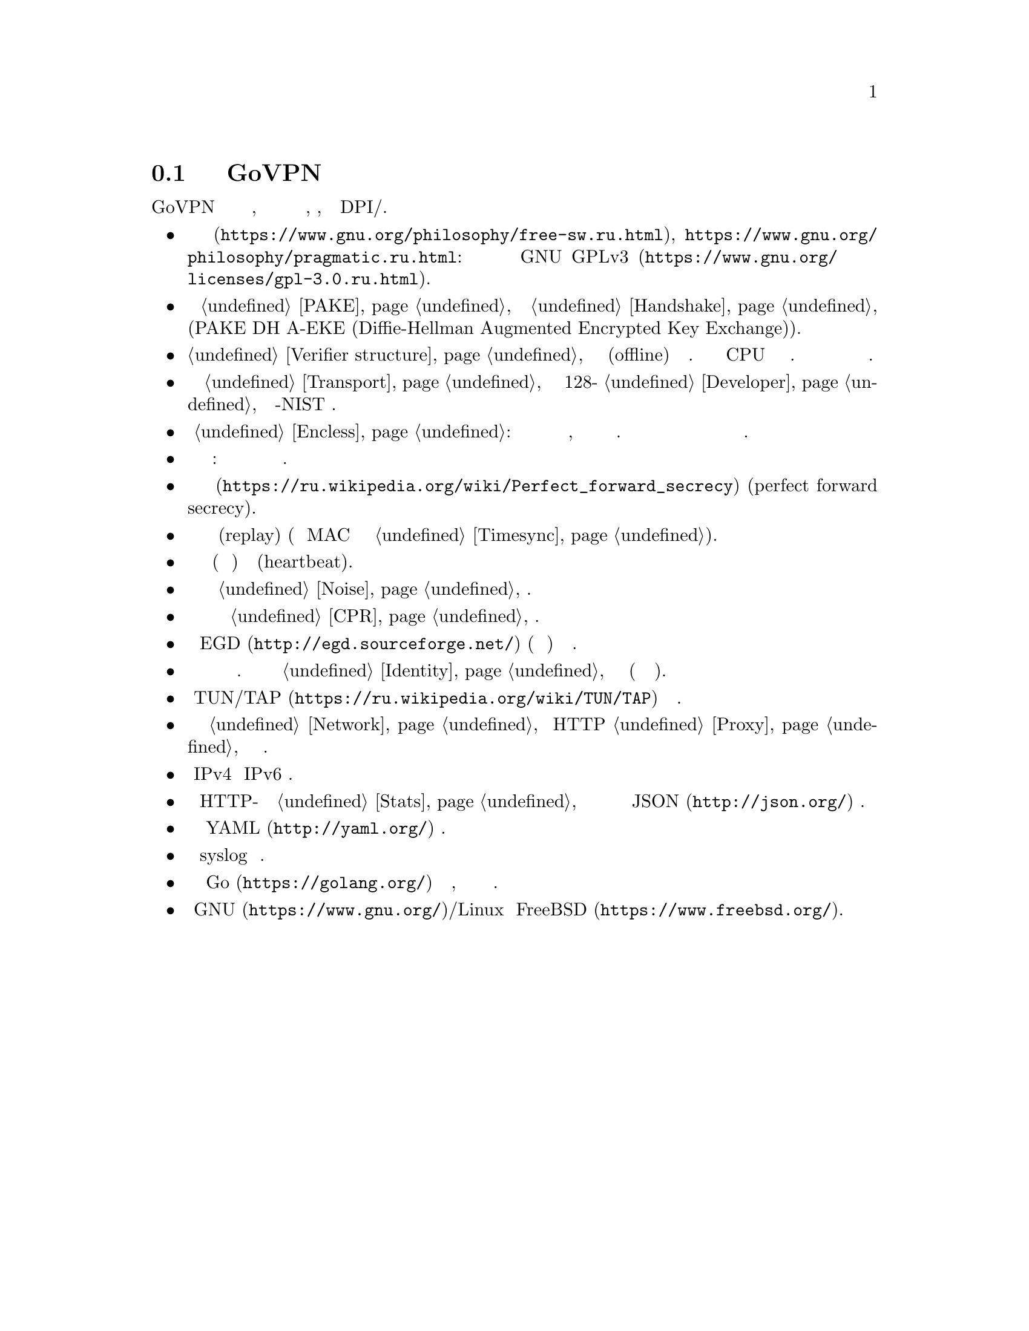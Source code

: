 @node О демоне
@section Подробнее о демоне GoVPN

GoVPN это простой демон виртуальных частных сетей, код которого нацелен
на лёгкость чтения и анализа, безопасность, устойчивость к DPI/цензуре.

@itemize

@item
@url{https://www.gnu.org/philosophy/free-sw.ru.html, Свободное программное
обеспечение}, @url{https://www.gnu.org/philosophy/pragmatic.ru.html, копилефт}:
лицензировано под условиями @url{https://www.gnu.org/licenses/gpl-3.0.ru.html,
GNU GPLv3}.

@item
Быстрый сильный @ref{PAKE, аутентифицируемый по парольной фразе}
несбалансированный протокол @ref{Handshake, согласования ключей} с
двусторонней аутентификацией сторон и нулевым неразглашением (PAKE DH
A-EKE (Diffie-Hellman Augmented Encrypted Key Exchange)).

@item
@ref{Verifier structure, Несбалансированные верификаторы}
устойчивые к внесетевым (offline) атакам по словарю. Используют
усиленный по CPU и памяти алгоритм хэширования. Злоумышленник не может
замаскироваться под клиента даже скомпрометировав базу данных токенов
сервера.

@item
Зашифрованный и аутентифицируемый @ref{Transport, транспортный протокол}
передачи данных с 128-бит @ref{Developer, порогом безопасности} и
современной не-NIST криптографией.

@item
Опциональный @ref{Encless, нешифрованный режим}: функции шифрования не
применяются для исходящего трафика, вместо них кодирование всё равно
обеспечивающее конфиденциальность. Юрисдикции и суды не могут вас
вынудить выдать ключи шифрования или привлечь за использование
шифрования.

@item
Цензуроустойчивые сообщения транспорта и рукопожатия: неотличимые от
шума с опциональным скрытием размеров сообщений.

@item
Свойство @url{https://ru.wikipedia.org/wiki/Perfect_forward_secrecy,
совершенной прямой секретности} (perfect forward secrecy).

@item
Защита от атак повторного воспроизведения (replay) (используя
одноразовые MAC и опциональное условие @ref{Timesync, синхронизации времени}).

@item
Встроенные функции пересогласования ключей (ротация сессионных ключей) и 
сердцебиения (heartbeat).

@item
Возможность скрывать размеры пакетов путём @ref{Noise, зашумления} данных.

@item
Возможность скрывать временные характеристики полезной нагрузки путём
@ref{CPR, постоянного по скорости} трафика.

@item
Совместимость с @url{http://egd.sourceforge.net/, EGD} (демон сборки
энтропии) генераторами псевдослучайных чисел.

@item
Поддержка нескольких клиентов одновременно с специфичной для каждого
конфигурацией. Клиенты имеют заранее установленный @ref{Identity,
идентификатор}, невидимый третьим лицам (они анонимны для них).

@item
Использует @url{https://ru.wikipedia.org/wiki/TUN/TAP, TUN/TAP} низлежащие
сетевые интерфейсы.

@item
Может работать поверх @ref{Network, UDP и TCP} или HTTP @ref{Proxy,
прокси} для доступа к серверу.

@item
Полностью IPv4 и IPv6 совместимый.

@item
Опциональный встроенный HTTP-сервер для получения @ref{Stats,
статистики} о подключённых клиентах в режиме реального времени в
@url{http://json.org/, JSON} формате.

@item
Сервер конфигурируется используя @url{http://yaml.org/, YAML} файл.

@item
Возможность использовать syslog для журналирования.

@item
Написан на языке @url{https://golang.org/, Go} с простым кодом,
ориентированным на лёгкость чтения и анализа.

@item
Поддержка @url{https://www.gnu.org/, GNU}/Linux и
@url{https://www.freebsd.org/, FreeBSD}.

@end itemize
